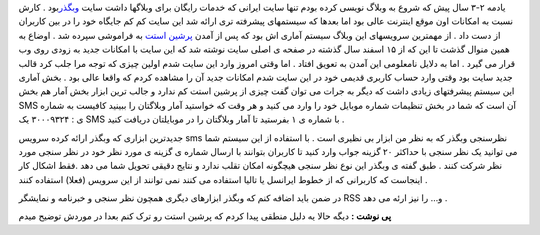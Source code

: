 .. title: نظرسنجی با SMS ابزاری نوین از وبگذر 
.. date: 2007/1/24 15:33:55

یادمه ۲-۳ سال پیش که شروع به وبلاگ نویسی کرده بودم تنها سایت ایرانی که
خدمات رایگان برای وبلاگها داشت سایت
`وبگذر <http://www.webgozar.com/>`__\ بود . کارش نسبت به امکانات اون
موقع اینترنت عالی بود اما بعدها که سیستمهای پیشرفته تری ارائه شد این
سایت کم کم جایگاه خود را در بین کاربران از دست داد . از مهمترین سرویسهای
این وبلاگ سیستم آماری اش بود که پس از آمدن `پرشین
استت <http://persianstat.com/>`__ به فراموشی سپرده شد . اوضاع به همین
منوال گذشت تا این که از ۱۵ اسفند سال گذشته در صفحه ی اصلی سایت نوشته شد
که این سایت با امکانات جدید به زودی روی وب قرار می گیرد . اما به دلایل
نامعلومی این آمدن به تعویق افتاد . اما وقتی امروز وارد این سایت شدم
اولین چیزی که توجه مرا جلب کرد قالب جدید سایت بود وقتی وارد حساب کاربری
قدیمی خود در این سایت شدم امکانات جدید آن را مشاهده کردم که واقعا عالی
بود . بخش آماری این سیستم پیشرفتهای زیادی داشت که دیگر به جرات می توان
گفت چیزی از پرشین استت کم ندارد و جالب ترین ابزار بخش آمار هم بخش SMS آن
است که شما در بخش تنظیمات شماره موبایل خود را وارد می کنید و هر وقت که
خواستید آمار وبلاگتان را ببینید کافیست به شماره ی : ۳۰۰۰۹۳۲۴ یک SMS با
شماره ی ۱ بفرستید تا آمار وبلاگتان را در موبایلتان دریافت کنید .

جدیدترین ابزاری که وبگذر ارائه کرده سرويس sms نظرسنجی وبگذر که به نظر من
ابزار بی نظیری است . با استفاده از این سیستم شما می توانید یک نظر سنجی
با حداکثر ۲۰ گزینه جواب وارد کنید تا کاربران بتوانند با ارسال شماره ی
گزینه ی مورد نظر خود در نظر سنجی مورد نظر شرکت کنند . طبق گفته ی وبگذر
این نوع نظر سنجی هیچگونه امکان تقلب ندارد و نتایج دقیقی تحویل شما می دهد
.فقط اشکال کار اینجاست که کاربرانی که از خطوط ایرانسل یا تالیا استفاده
می کنند نمی توانند از این سرویس (فعلا) استفاده کنند .

در ضمن باید اضافه کنم که وبگذر ابزارهای دیگری همچون نظر سنجی و خبرنامه و
نمایشگر RSS و… را نیز ارئه می دهد .

**پی نوشت :** دیگه حالا یه دلیل منطقی پیدا کردم که پرشین استت رو ترک کنم
بعدا در موردش توضیح میدم
